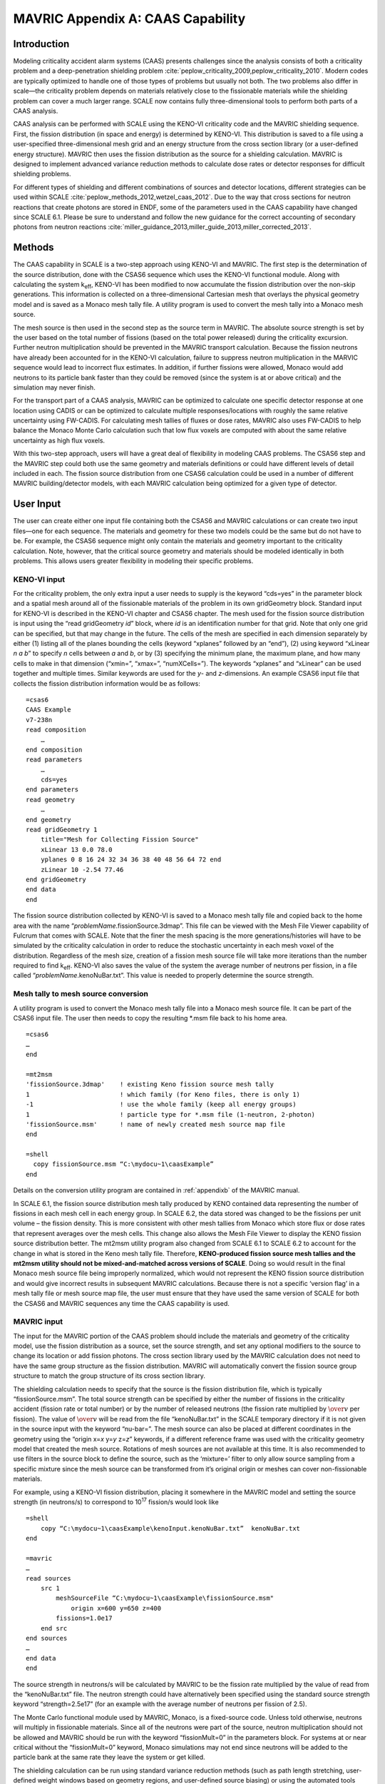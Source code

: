 .. _CAAScapability:

MAVRIC Appendix A: CAAS Capability
==================================

Introduction
------------

Modeling criticality accident alarm systems (CAAS) presents challenges
since the analysis consists of both a criticality problem and a
deep-penetration shielding problem :cite:`peplow_criticality_2009,peplow_criticality_2010`. Modern codes
are typically optimized to handle one of those types of problems but
usually not both. The two problems also differ in scale—the criticality
problem depends on materials relatively close to the fissionable
materials while the shielding problem can cover a much larger range.
SCALE now contains fully three-dimensional tools to perform both parts
of a CAAS analysis.

CAAS analysis can be performed with SCALE using the KENO-VI criticality
code and the MAVRIC shielding sequence. First, the fission distribution
(in space and energy) is determined by KENO-VI. This distribution is
saved to a file using a user-specified three-dimensional mesh grid and
an energy structure from the cross section library (or a user-defined
energy structure). MAVRIC then uses the fission distribution as the
source for a shielding calculation. MAVRIC is designed to implement
advanced variance reduction methods to calculate dose rates or detector
responses for difficult shielding problems.

For different types of shielding and different combinations of sources
and detector locations, different strategies can be used within
SCALE :cite:`peplow_methods_2012,wetzel_caas_2012`. Due to the way that cross sections for
neutron reactions that create photons are stored in ENDF, some of the
parameters used in the CAAS capability have changed since SCALE 6.1.
Please be sure to understand and follow the new guidance for the correct
accounting of secondary photons from neutron
reactions :cite:`miller_guidance_2013,miller_guide_2013,miller_corrected_2013`.

Methods
-------

The CAAS capability in SCALE is a two-step approach using KENO-VI and
MAVRIC. The first step is the determination of the source distribution,
done with the CSAS6 sequence which uses the KENO-VI functional module.
Along with calculating the system k\ :sub:`eff`, KENO-VI has been modified to
now accumulate the fission distribution over the non-skip generations.
This information is collected on a three-dimensional Cartesian mesh that
overlays the physical geometry model and is saved as a Monaco mesh tally
file. A utility program is used to convert the mesh tally into a Monaco
mesh source.

The mesh source is then used in the second step as the source term in
MAVRIC. The absolute source strength is set by the user based on the
total number of fissions (based on the total power released) during the
criticality excursion. Further neutron multiplication should be
prevented in the MAVRIC transport calculation. Because the fission
neutrons have already been accounted for in the KENO-VI calculation,
failure to suppress neutron multiplication in the MARVIC sequence would
lead to incorrect flux estimates. In addition, if further fissions were
allowed, Monaco would add neutrons to its particle bank faster than they
could be removed (since the system is at or above critical) and the
simulation may never finish.

For the transport part of a CAAS analysis, MAVRIC can be optimized to
calculate one specific detector response at one location using CADIS or
can be optimized to calculate multiple responses/locations with roughly
the same relative uncertainty using FW-CADIS. For calculating mesh
tallies of fluxes or dose rates, MAVRIC also uses FW-CADIS to help
balance the Monaco Monte Carlo calculation such that low flux voxels are
computed with about the same relative uncertainty as high flux voxels.

With this two-step approach, users will have a great deal of flexibility
in modeling CAAS problems. The CSAS6 step and the MAVRIC step could both
use the same geometry and materials definitions or could have different
levels of detail included in each. The fission source distribution from
one CSAS6 calculation could be used in a number of different MAVRIC
building/detector models, with each MAVRIC calculation being optimized
for a given type of detector.

User Input
----------

The user can create either one input file containing both the CSAS6 and
MAVRIC calculations or can create two input files—one for each sequence.
The materials and geometry for these two models could be the same but do
not have to be. For example, the CSAS6 sequence might only contain the
materials and geometry important to the criticality calculation. Note,
however, that the critical source geometry and materials should be
modeled identically in both problems. This allows users greater
flexibility in modeling their specific problems.

KENO-VI input
~~~~~~~~~~~~~

For the criticality problem, the only extra input a user needs to
supply is the keyword “cds=yes” in the parameter block and a spatial
mesh around all of the fissionable materials of the problem in its own
gridGeometry block. Standard input for KENO-VI is described in the
KENO-VI chapter and CSAS6 chapter. The mesh used for the fission
source distribution is input using the “read gridGeometry *id*\ ”
block, where *id* is an identification number for that grid. Note that
only one grid can be specified, but that may change in the future. The
cells of the mesh are specified in each dimension separately by either
(1) listing all of the planes bounding the cells (keyword “xplanes”
followed by an “end”), (2) using keyword “xLinear *n* *a* *b*\ ” to
specify *n* cells between *a* and *b*, or by (3) specifying the
minimum plane, the maximum plane, and how many cells to make in that
dimension (“xmin=”, “xmax=”, “numXCells=”). The keywords “xplanes” and
“xLinear” can be used together and multiple times. Similar keywords
are used for the *y*- and *z*-dimensions. An example CSAS6 input file
that collects the fission distribution information would be as
follows:

.. highlight:: none

::

  =csas6
  CAAS Example
  v7-238n
  read composition
      …
  end composition
  read parameters
      …
      cds=yes
  end parameters
  read geometry
      …
  end geometry
  read gridGeometry 1
      title="Mesh for Collecting Fission Source"
      xLinear 13 0.0 78.0
      yplanes 0 8 16 24 32 34 36 38 40 48 56 64 72 end
      zLinear 10 -2.54 77.46
  end gridGeometry
  end data
  end

The fission source distribution collected by KENO-VI is saved to a
Monaco mesh tally file and copied back to the home area with the name
“\ *problemName*.fissionSource.3dmap”. This file can be viewed with the
Mesh File Viewer capability of Fulcrum that comes with SCALE. Note that
the finer the mesh spacing is the more generations/histories will have
to be simulated by the criticality calculation in order to reduce the
stochastic uncertainty in each mesh voxel of the distribution.
Regardless of the mesh size, creation of a fission mesh source file will
take more iterations than the number required to find k\ :sub:`eff`. KENO-VI
also saves the value of the system the average number of neutrons per
fission, in a file called “\ *problemName*.kenoNuBar.txt”. This value is
needed to properly determine the source strength.

Mesh tally to mesh source conversion
~~~~~~~~~~~~~~~~~~~~~~~~~~~~~~~~~~~~

A utility program is used to convert the Monaco mesh tally file into a
Monaco mesh source file. It can be part of the CSAS6 input file. The
user then needs to copy the resulting \*.msm file back to his home area.

::

  =csas6
  …
  end

  =mt2msm
  'fissionSource.3dmap'    ! existing Keno fission source mesh tally
  1                        ! which family (for Keno files, there is only 1)
  -1                       ! use the whole family (keep all energy groups)
  1                        ! particle type for *.msm file (1-neutron, 2-photon)
  'fissionSource.msm'      ! name of newly created mesh source map file
  end

  =shell
    copy fissionSource.msm “C:\mydocu~1\caasExample”
  end

Details on the conversion utility program are contained in :ref:`appendixb` of
the MAVRIC manual.

In SCALE 6.1, the fission source distribution mesh tally produced by
KENO contained data representing the number of fissions in each mesh
cell in each energy group. In SCALE 6.2, the data stored was changed to
be the fissions per unit volume – the fission density. This is more
consistent with other mesh tallies from Monaco which store flux or dose
rates that represent averages over the mesh cells. This change also
allows the Mesh File Viewer to display the KENO fission source
distribution better. The mt2msm utility program also changed from SCALE
6.1 to SCALE 6.2 to account for the change in what is stored in the Keno
mesh tally file. Therefore, **KENO-produced fission source mesh tallies
and the mt2msm utility should not be mixed-and-matched across versions
of SCALE**. Doing so would result in the final Monaco mesh source file
being improperly normalized, which would not represent the KENO fission
source distribution and would give incorrect results in subsequent
MAVRIC calculations. Because there is not a specific ‘version flag’ in a
mesh tally file or mesh source map file, the user must ensure that they
have used the same version of SCALE for both the CSAS6 and MAVRIC
sequences any time the CAAS capability is used.

MAVRIC input
~~~~~~~~~~~~

The input for the MAVRIC portion of the CAAS problem should include the
materials and geometry of the criticality model, use the fission
distribution as a source, set the source strength, and set any optional
modifiers to the source to change its location or add fission photons.
The cross section library used by the MAVRIC calculation does not need
to have the same group structure as the fission distribution. MAVRIC
will automatically convert the fission source group structure to match
the group structure of its cross section library.

The shielding calculation needs to specify that the source is the
fission distribution file, which is typically “fissionSource.msm”. The
total source strength can be specified by either the number of fissions
in the criticality accident (fission rate or total number) or by the
number of released neutrons (the fission rate multiplied by :math:`\over{v}` per
fission). The value of :math:`\over{v}` will be read from the file “kenoNuBar.txt” in the
SCALE temporary directory if it is not given in the source input with
the keyword “nu-bar=”. The mesh source can also be placed at different
coordinates in the geometry using the “origin x=\ *x* y=\ *y* z=\ *z*\ ”
keywords, if a different reference frame was used with the criticality
geometry model that created the mesh source. Rotations of mesh sources
are not available at this time. It is also recommended to use filters in
the source block to define the source, such as the ‘mixture=’ filter to
only allow source sampling from a specific mixture since the mesh source
can be transformed from it’s original origin or meshes can cover
non-fissionable materials.

For example, using a KENO-VI fission distribution, placing it somewhere
in the MAVRIC model and setting the source strength (in neutrons/s) to
correspond to 10\ :sup:`17` fission/s would look like

::


  =shell
      copy “C:\mydocu~1\caasExample\kenoInput.kenoNuBar.txt”  kenoNuBar.txt
  end

  =mavric
  …
  read sources
      src 1
          meshSourceFile “C:\mydocu~1\caasExample\fissionSource.msm"
              origin x=600 y=650 z=400
          fissions=1.0e17
      end src
  end sources
  …
  end data
  end

The source strength in neutrons/s will be calculated by MAVRIC to be the
fission rate multiplied by the value of read from the “kenoNuBar.txt”
file. The neutron strength could have alternatively been specified using
the standard source strength keyword “strength=2.5e17” (for an example
with the average number of neutrons per fission of 2.5).

The Monte Carlo functional module used by MAVRIC, Monaco, is a
fixed-source code. Unless told otherwise, neutrons will multiply in
fissionable materials. Since all of the neutrons were part of the
source, neutron multiplication should not be allowed and MAVRIC should
be run with the keyword “fissionMult=0” in the parameters block. For
systems at or near critical without the “fissionMult=0” keyword, Monaco
simulations may not end since neutrons will be added to the particle
bank at the same rate they leave the system or get killed.

The shielding calculation can be run using standard variance reduction
methods (such as path length stretching, user-defined weight windows
based on geometry regions, and user-defined source biasing) or using the
automated tools which employ approximate discrete-ordinates calculations
to determine the space/energy weight windows as well as a biased source
distribution in space and energy. The automated tools can be used to
optimize the shielding calculation to determine one specific tally using
CADIS or several separate tallies or a mesh tally over a large volume of
the problem space using FW-CADIS. When using these advanced variance
reduction methods, remember to include planes in the discrete‑ordinates
mesh definition that correspond to the planes in the fission
distribution that the source is based on. If they are not included,
MAVRIC will resample the fission source on the discrete-ordinates mesh
it is using for the importance map, possibly smearing or reducing the
original resolution of the fission distribution.

Example problem
---------------

Consider the Jezebel critical plutonium sphere experiment, shown in
:numref:`fig4a1`, taking place inside a simple fictitious building, shown
in :numref:`fig4a2`. The building has two rooms: an experiment room and a
control room. In the control room there is a criticality alarm detector,
and it is positioned furthest from the entry to the experiment room. For
this example, assume that a criticality excursion results in a total of
10\ :sup:`18` fissions. This example will calculate the neutron and
photon doses seen by a detector in the control room, as well as
calculate a dose map for the entire building.

.. _fig4a1:

.. figure:: figs/fig4a1.png
  :align: center
  :width: 60 %

  Cutaway view of Jezebel.

.. _fig4a2:
.. figure:: figs/fig4a2.png
  :align: center
  :width: 60 %

  Simple two-room building.

KENO-VI criticality and fission source distribution
~~~~~~~~~~~~~~~~~~~~~~~~~~~~~~~~~~~~~~~~~~~~~~~~~~~

For the criticality calculation, consider just a bare sphere of
plutonium, with a radius of 6.38493 cm. Atom densities (atoms/b·cm) for
the sphere material are :sup:`239`\ Pu 0.037047; :sup:`240`\ Pu
0.0017512; :sup:`241`\ Pu 0.00011674; and Cu 0.0013752. This can be
easily modeled as a sphere at the origin. For collecting the fission
distribution, a uniform mesh grid can be constructed around the sphere,
extending 7 cm in each direction, with a 1×1×1 cm voxel size. The first
portion of the input files ``mavric.caasA.inp`` and ``mavric.caasB.inp`` looks
like the following:

::

  =csas6
  Dose Rates from a Jezebel Accident in a Block Building
  v7-238n
  '-------------------------------------------------------------------------------
  ' Composition Block
  '-------------------------------------------------------------------------------
  read composition
      Pu-239 1 0 0.037047   end
      Pu-240 1 0 0.0017512  end
      Pu-241 1 0 0.00011674 end
      Cu     1 0 0.0013752  end
  end composition

  '-------------------------------------------------------------------------------
  ' Parameters Block
  '-------------------------------------------------------------------------------
  read parameters
      gen=250 npg=200000 nsk=50 htm=no
      cds=yes
  end parameters
  '-------------------------------------------------------------------------------
  ' Geometry Block - SCALE standard geometry package (SGGP)
  '-------------------------------------------------------------------------------
  read geometry
      global unit 2
          sphere 1  6.38493
          media 1 1 1 vol=1090.3277
      boundary 1
  end geometry

  '-------------------------------------------------------------------------------
  ' Grid Block
  '-------------------------------------------------------------------------------
  read gridGeometry 1
      title="Mesh for Collecting Fission Distribution"
      xLinear 14 -7.0 7.0
      yLinear 14 -7.0 7.0
      zLinear 14 -7.0 7.0
  end gridGeometry

  end data
  end

  =mt2msm
  'fissionSource.3dmap'
  1
  -1
  1
  mavric.caas[A/B].fissionSource.msm'
  end

The results of this 26 minute calculation are shown in :numref:`tab4a1`,
and details about the calculated fission distribution are shown in
:numref:`fig4a3` and :numref:`fig4a4`.

.. _tab4a1:

.. table:: Results of the CSAS6 calculation

  +-----------------+----------------------------+-----------------+-------------+
  | **Quantity**    | **Value**                  | **Uncertainty** |             |
  +=================+============================+=================+=============+
  | k\ :sub:`eff`   | best estimate system k-eff | 1.00024         | 0.00014     |
  +-----------------+----------------------------+-----------------+-------------+
  | :math:`\over{v}`| system nu bar              | 3.15671         | 4.77938E-05 |
  +-----------------+----------------------------+-----------------+-------------+

.. _fig4a3:
.. figure:: figs/fig4a3.png
  :align: center
  :width: 60 %

  Fission source spatial distribution for the center horizontal slice.

.. _fig4a4:
.. figure:: figs/fig4a4.png
  :align: center
  :width: 60 %

  Fission source energy distribution for the center voxel.

MAVRIC transport calculations
~~~~~~~~~~~~~~~~~~~~~~~~~~~~~

Two MAVRIC calculations will be done—one that calculates the doses seen
at the detector and one that computes mesh tallies of doses over the
entire building. They will share the same materials, geometry, and
source but will have different tally and variance reduction options.

The two-room building will be a simple model using concrete-block walls,
a concrete floor, and a steel roof, with dimensions shown in
:numref:`fig4a5`. The building exterior dimensions are 1200 cm long,
600 cm wide, and 300 cm high above the ground. The exterior and interior
walls are all made of a double layer of typical concrete blocks (total
of 40 cm thick.) Concrete blocks are typically 39×19×19 cm and weigh
~13.5 kg, since they have a volume fraction of 33.2%. The floor is made
of poured concrete, extending 60 cm into the ground. The roof and the
exterior door (120 cm wide and 210 cm tall) are made of 1/8 in. (0.3175
cm) thick steel. The experiment room on the left connects to the control
room on the right through a maze that prevents radiation streaming.
Assume that the critical experiment was in the center of the experiment
room, 100 cm above the floor. Assume the detector in the control room is
a 30 cm diameter sphere located at position (1145, 55, 285).

.. _fig4a5:
.. figure:: figs/fig4a5.png
  :align: center

  Coordinates of the floor, walls, ceiling, and door of the simple block building model (in cm).

If the MAVRIC transport calculation is not in the same file as the CSAS6 calculation, the MAVRIC input would start by moving the KENO-VI results into the SCALE temporary area:

::

  =shell
      copy %RTNDIR%\caas.kenovi.fissionSource.msm  fissionSource.msm
      copy %RTNDIR%\caas.kenovi.kenoNuBar.txt      kenoNuBar.txt
  end

The materials and geometry blocks of the two MAVRIC input files for each of the two calculations,
``smplprbs/caas.mavricA.inp`` and ``smplprbs/caas.mavricB.inp``, look like the following:

::

  '-------------------------------------------------------------------------------
  ' Composition Block
  '-------------------------------------------------------------------------------
  read composition
      pu-239 1 0 0.037047   end
      pu-240 1 0 0.0017512  end
      pu-241 1 0 0.00011674 end
      cu     1 0 0.0013752  end
      orconcrete 2 1.0     293.0 end
      orconcrete 3 0.33198 293.0 end
      ss304      4 1.0     293.0 end
  end composition

  '-------------------------------------------------------------------------------
  ' Geometry Block - SCALE standard geometry package (SGGP)
  '-------------------------------------------------------------------------------
  read geometry
      global unit 1
          com="jezebel"
          sphere   1  6.38493  origin x=280  y=300  z=100

          com="exterior of the building, roof, floor"
          cuboid   10 1200 0    600 0     300.3175 -60.0
          cuboid   11 1200 0    600 0     300.3175 300.0
          cuboid   12 1200 0    600 0     0.0        -60

          com="air space in building - two rooms and maze"
          cuboid   20 1160 40   560 40    300 0

          com="interior walls to form maze to prevent streaming"
          cuboid   21  560 520  560 120   300 0
          cuboid   22  680 640  480  40   300 0

          com="exterior door"
          cuboid   30 1200 1160       360 240   210 0
          cuboid   31 1200 1199.6825  360 240   210 0

          com="detector sphere"
          sphere  40   15.0  origin x=1145 y=55 z=285

          com="jezebel"
          media  1 1   1   vol=1090.3277

          com="walls, roof, floor"
          media  3 1   10 -20 -11 -12  -30
          media  4 1   11
          media  2 1   12

          com="air space (void) and maze walls"
          media  0 1   20 -21 -22   -40  -11 -12  -1
          media  3 1   21                -11 -12
          media  3 1   22                -11 -12

          com="exterior door"
          media  0 1   30 -31
          media  4 1   31

          com="detector"
          media  0 1   40   vol=14137.167

      boundary 10
  end geometry

The response functions used to compute the doses will be the standard
flux-to-dose rate conversion factors for neutrons and photons. These are
defined in the definitions block. Note that these responses have units
of (rem/hr)/(/cm :sup:`2`/s).

::

  '-------------------------------------------------------------------------------
  ' Definitions Block
  '-------------------------------------------------------------------------------
  read definitions
      response 5
          title="ANSI (1977) neutron flux-to-dose-rate"
          specialDose=9029
      end response
      response 6
          title="ANSI (1977) photon flux-to-dose-rate"
          specialDose=9504
      end response
  end definitions

The source used by each MAVRIC simulation will be based on the fission
distribution mesh source determined by KENO-VI. The strength of the
source can be specified by the total number of fissions that occurred in
the criticality event. Fission photons will be added for :sup:`239`\ Pu.
MAVRIC will determine the total source strength, including the fission
photons, from the value of saved by KENO-VI and the multiplicity data
from the fission photon data file.

::

  '-------------------------------------------------------------------------------
  ' Sources Block
  '-------------------------------------------------------------------------------
  read sources
      src 1
          meshSourceFile=”fissionSource.msm"
          origin x=280  y=300  z=100
          fissions=1.0e18
          mixture=1
      end src
  end sources

Note that further multiplication needs to be turned off in MAVRIC using
the “fissionMult=0” keyword in the parameter block as shown below.

For the responses from the tallies, MAVRIC usually calculates dose rates
(rem/hr) using a source strength in particles/s. For this example
problem, instead of a source rate, we used a total number of particles
(by specifying the number of fissions). Hence, the computed fluxes will
have units of particles/cm\ :sup:`2` and the computed responses using
the standard dose responses from the cross section libraries will have
units of rem s/hr. To get a dose in rem, the responses need to be
multiplied by (3600 s/hr)\ :sup:`-1`. This can be done using the MAVRIC
tally multiplier keyword.

Each MAVRIC simulation will need a discrete-ordinates mesh. The planes
in each dimension where there are material changes are listed in
:numref:`tab4a2`. In addition to these planes, the discrete-ordinates mesh
should also subdivide the thick shields in the direction of particle
travel. For example, the walls of the maze should be divided to better
model the radiation attenuation through the walls in the Denovo
calculation. The interior walls of the building will reflect particles,
so the first few centimeters are the most important to capture in the
importance map. Mesh planes should also be added that correspond to the
mesh source after it is placed into the geometry model.

.. _tab4a2:
.. table:: Main planes in the building
  :align: center

  +---------+-------+---------+
  | **x**   | **y** | **z**   |
  +=========+=======+=========+
  | 0       | 0     | -60     |
  +---------+-------+---------+
  | 40      | 40    | 0       |
  +---------+-------+---------+
  | 520     | 120   | 210     |
  +---------+-------+---------+
  | 560     | 240   | 300     |
  +---------+-------+---------+
  | 640     | 360   | 300.318 |
  +---------+-------+---------+
  | 680     | 480   |         |
  +---------+-------+---------+
  | 1160    | 560   |         |
  +---------+-------+---------+
  | 1199.68 | 600   |         |
  +---------+-------+---------+
  | 1200    |       |         |
  +---------+-------+---------+


Detector doses using CADIS
^^^^^^^^^^^^^^^^^^^^^^^^^^

The grid geometry for this calculation should also include planes that bound the adjoint source,
which is the detector area (these values are shown in brackets [] below). The definitions block in
``smplprbs/caas.mavricA.inp`` also includes the location of the center of the detector, which is used in the adjoint source description.

::

   location 1
        position 1145 55 285
    end location

    gridGeometry 1
        title="mesh for discrete ordinates 57 x 47 x 31 = 83049"
        xplanes 0     10 20 30 35
                40    120 160 240
                      270 272 274 276 278 280 282 284 286 288 290
                      360 440
                520   525 530 550 555
                560   600
                640   645 650 670 675
                680   760 840 920 1000 1080
                      [1130 1140 1150]
                1160  1165 1170 1180 1190
                1199.6825
                1200  end
        yplanes 0     10 20 30 35
                40    [50 60] 70
                120   125 130 140 200
                240   280 290 292 294 296 298 300 302 304 306 308 310
                      320
                360   440 460 470 475
                480
                560   565 570 580 590
                600   end
        zplanes -60   -30 -20 -10 -5
                0     45
                      90 92 94 96 98 100 102 104 106 108 110
                      140 175
                210   255  [280 290]
                300
                300.3175   end
    end gridGeometry

The tallies are region tallies over the detector region (the 10th media
card in unit 1) using the appropriate response function for the particle
type of the tally. The volume of the detector sphere needs to be listed
in the geometry block so that the fluxes and tallies will be correctly
computed. The importance map uses standard CADIS to bias the particles
towards the detectors, optimizing the calculation of the total dose (by
listing both response functions together, the total response will be
used in the adjoint source).

::

  '-------------------------------------------------------------------------------
  ' Tallies Block
  '-------------------------------------------------------------------------------
  read tallies
      regionTally 1
          title="Doses seen by the detector"
          neutron
          unit=1 region=10
          responseID=5
          multiplier=2.777778e-4
      end regionTally
      regionTally 2
          title="Doses seen by the detector"
          photon
          unit=1 region=10
          responseID=6
          multiplier=2.777778e-4
      end regionTally
  end tallies

  '-------------------------------------------------------------------------------
  ' Parameters Block - 3 min batch
  '-------------------------------------------------------------------------------
  read parameters
      randomSeed=3263827
      perBatch=654000  batches=40
      fissionMult=0
  end parameters

  '-------------------------------------------------------------------------------
  ' Importance Map Block
  '-------------------------------------------------------------------------------
  read importanceMap
      gridGeometryID=1
      adjointSource 1
          locationID=1
          responseIDs 5 6 end
      end adjointSource
  end importanceMap

The results of this example problem are shown in :numref:`tab4a3`.
Calculation times were 12 minutes for Denovo and 135 minutes for Monaco.
Note that the uncertainty for the photon dose is much higher than the
neutron dose uncertainty. This is because the simulation was optimized
for the calculation of total dose, and the photon component of the total
dose is less than 2%. Had a separate calculation been done that used an
adjoint source of just the photon response, the photon dose rate
uncertainty would have been much smaller but at the expense of the
neutron dose rate uncertainty. A single calculation could have also been
performed using two adjoint sources, one using the neutron dose response
and one using the photon dose response, and forward weighting to help
calculate each component of dose with more uniform relative
uncertainties.

.. _tab4a3:
.. table:: Doses seen by the detector
  :align: center

  +----------+-----------+----------+
  | ** **    | **Value** | **Rel.** |
  +==========+===========+==========+
  | **Dose** | **(rem)** | **Unc.** |
  +----------+-----------+----------+
  | neutron  | 1539      | 0.78%    |
  +----------+-----------+----------+
  | photon   | 30.0      | 8.00%    |
  +----------+-----------+----------+


Dose map using FW-CADIS
^^^^^^^^^^^^^^^^^^^^^^^

The grid geometry for this calculation does not need extra planes around the detector. The grid geometry in
``smplprbs/caas.mavricB.inp`` looks like the following:

::

  gridGeometry 1
          title="mesh for discrete ordinates 46x36x23 = 38088"
          xplanes 0     10 20 30 35
                  40    120 160 240
                        270 272 274 276 278 280 282 284 286 288 290
                        360 440
                  520   525 530 550 555
                  560   600
                  640   645 650 670 675
                  680   760 840 920 1000 1080
                  1160  1165 1170 1180 1190
                  1199.6825
                  1200  end
          yplanes 0     10 20 30 35
                  40
                  120   125 130 140 200
                  240   280 290 292 294 296 298 300 302 304 306 308 310
                        320
                  360   440 460 470 475
                  480
                  560   565 570 580 590
                  600   end
          zplanes -60   -30 -20 -10 -5
                  0     45
                        90 92 94 96 98 100 102 104 106 108 110
                        140 175
                  210   255
                  300   300.3175   end
  end gridGeometry

A second grid geometry also needs to be added to the definitions block for the mesh tally to use.

::

    gridGeometry 2
        title="mesh for uniform mesh tally - 40x40x30 cm voxels"
        xLinear 30 0.0 1200.0
        yLinear 15 0.0  600.0
        zLinear 10 0.0  300.0
    end gridGeometry

The mesh tallies for each particle type are listed, along with the appropriate response function. The importance map uses FW-CADIS to better spread the particles out over the entire geometry, optimized for the calculation of total dose in the void regions.

::

  '-------------------------------------------------------------------------------
  ' Tallies Block
  '-------------------------------------------------------------------------------
  read tallies
      meshTally 1
          title="Neutron doses mapped over the entire building"
          neutron
          gridGeometryID=2
          responseID=5
          noGroupFluxes
          multiplier=2.777778e-4
      end meshTally
      meshTally 2
          title="Photon doses mapped over the entire building"
          photon
          gridGeometryID=2
          responseID=6
          noGroupFluxes
          multiplier=2.777778e-4
      end meshTally
  end tallies

  '-------------------------------------------------------------------------------
  ' Parameters Block - 3 min batch
  '-------------------------------------------------------------------------------
  read parameters
      randomSeed=3263827
      perBatch=669000  batches=40
      fissionMult=0
  end parameters

  '-------------------------------------------------------------------------------
  ' Importance Map Block
  '-------------------------------------------------------------------------------
  read importanceMap
      gridGeometryID=1
      adjointSource 1
          boundingBox 1200 0  600 0  300.3175 -60.0
          responseIDs 5 6 end
          mixture=0
      end adjointSource
      respWeighting
  end importanceMap


This calculation used 5 minutes for the forward Denovo S\ :sub:`N`
calculation, 6 minutes for the adjoint Denovo, and 120 minutes for the
Monaco Monte Carlo. The resulting mesh tally is shown in
:numref:`fig4a6`. The uncertainties for each voxel are shown in
:numref:`fig4a7`. Note that the dose in the voxel containing the
detector (not shown in the figures) is 1.552×10\ :sup:`3` rem with a
relative uncertainty of 3.8%, closely matching the value calculated
with the first MAVRIC simulation.

Similar to the detector doses above, a single calculation could have
also been performed for the dose maps using two adjoint sources, one
using the neutron dose response and one using the photon dose response,
and forward weighting to help calculate each component of dose with more
uniform relative uncertainties.

.. _fig4a6:
.. figure:: figs/4a6.png
  :align: center

  Dose (rem) results for the z=100 cm plane (containing the source).

.. _fig4a7:
.. figure:: figs/fig4a7.png
  :align: center

  Relative uncertainties in the dose, most less than 1%, for the z=100 cm plane.

Summary
-------

SCALE now has the capability to do detailed simulations of criticality accident alarm systems. The advanced variance reduction capabilities of the MAVRIC radiation transport sequence allow for the full three-dimensional analysis of CAAS problems in reasonable amounts of computer time. This enables the use of more realistic source definitions, such as a detailed spatial/energy dependent fission source distribution determined by the KENO-VI criticality code, and the critical assembly itself can be included in the transport model.







.. bibliography:: bibs/41a.bib
